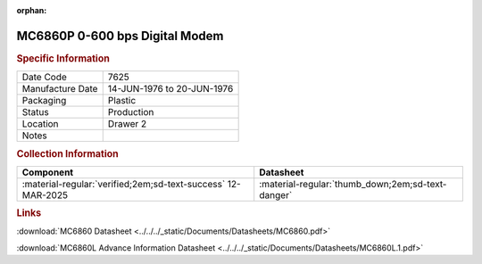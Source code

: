 :orphan:

.. _MC6860P:
.. #Metadata {'Product':'MC6860P','Storage': 'Storage Box 1','Drawer':2,'Row':3,'Column':1}

MC6860P 0-600 bps Digital Modem
===============================

.. image:: ../../../images/Hardware/ICs/MC6860P.1.png
   :width: 400
   :align: center

.. rubric:: Specific Information

.. csv-table:: 
   :widths: auto

   "Date Code","7625"
   "Manufacture Date","14-JUN-1976 to 20-JUN-1976"
   "Packaging","Plastic"
   "Status","Production"
   "Location","Drawer 2"
   "Notes",""

.. rubric:: Collection Information

.. csv-table:: 
   :header: "Component","Datasheet"
   :widths: auto

   :material-regular:`verified;2em;sd-text-success` 12-MAR-2025,":material-regular:`thumb_down;2em;sd-text-danger`"

.. rubric:: Links


:download:`MC6860 Datasheet <../../../_static/Documents/Datasheets/MC6860.pdf>`

:download:`MC6860L Advance Information Datasheet <../../../_static/Documents/Datasheets/MC6860L.1.pdf>`
